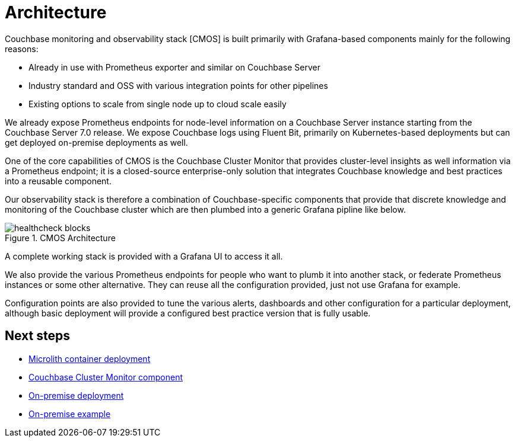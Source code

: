 = Architecture

ifdef::env-github[]
:imagesdir: https://github.com/couchbaselabs/observability/raw/main/docs/modules/ROOT/assets/images
endif::[]

Couchbase monitoring and observability stack [CMOS] is built primarily with Grafana-based components mainly for the following reasons:

* Already in use with Prometheus exporter and similar on Couchbase Server
* Industry standard and OSS with various integration points for other pipelines
* Existing options to scale from single node up to cloud scale easily

We already expose Prometheus endpoints for node-level information on a Couchbase Server instance starting from the Couchbase Server 7.0 release.
We expose Couchbase logs using Fluent Bit, primarily on Kubernetes-based deployments but can get deployed on-premise deployments as well.

One of the core capabilities of CMOS is the Couchbase Cluster Monitor that provides cluster-level insights as well information via a Prometheus endpoint; it is a closed-source enterprise-only solution that integrates Couchbase knowledge and best practices into a reusable component.

Our observability stack is therefore a combination of Couchbase-specific components that provide that discrete knowledge and monitoring of the Couchbase cluster which are then plumbed into a generic Grafana pipline like below.

.CMOS Architecture
image::healthcheck-blocks.png[]

A complete working stack is provided with a Grafana UI to access it all.

We also provide the various Prometheus endpoints for people who want to plumb it into another stack, or federate Prometheus instances or some other alternative.
They can reuse all the configuration provided, just not use Grafana for example.

Configuration points are also provided to tune the various alerts, dashboards and other configuration for a particular deployment, although basic deployment will provide a configured best practice version that is fully usable.

== Next steps

* xref:deployment-microlith.adoc[Microlith container deployment]
* xref:cluster-monitor.adoc[Couchbase Cluster Monitor component]
* xref:deployment-onpremise.adoc[On-premise deployment]
* xref:tutorial-onpremise.adoc[On-premise example]

